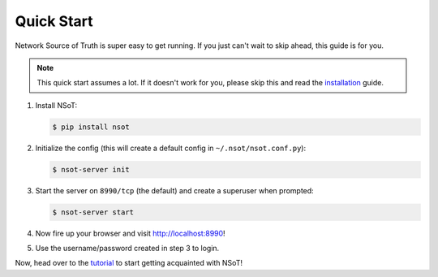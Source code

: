 ###########
Quick Start
###########

Network Source of Truth is super easy to get running. If you just can't wait to
skip ahead, this guide is for you.

.. note::
    This quick start assumes a lot. If it doesn't work for you, please skip
    this and read the installation_ guide.

.. _installation: https://github.com/dropbox/nsot/blob/develop/docs/installation.rst

1. Install NSoT:

   .. code-block:: bash

       $ pip install nsot

2. Initialize the config (this will create a default config in
   ``~/.nsot/nsot.conf.py``):

   .. code-block:: bash

       $ nsot-server init

3. Start the server on ``8990/tcp`` (the default) and create a superuser
   when prompted:

   .. code-block:: bash

       $ nsot-server start

4. Now fire up your browser and visit http://localhost:8990!

.. image:: _static/web_login.png
   :alt: NSoT Login

5. Use the username/password created in step 3 to login.

Now, head over to the tutorial_ to start getting acquainted with NSoT!

.. _tutorial: https://github.com/dropbox/nsot/blob/develop/docs/tutorial.rst
